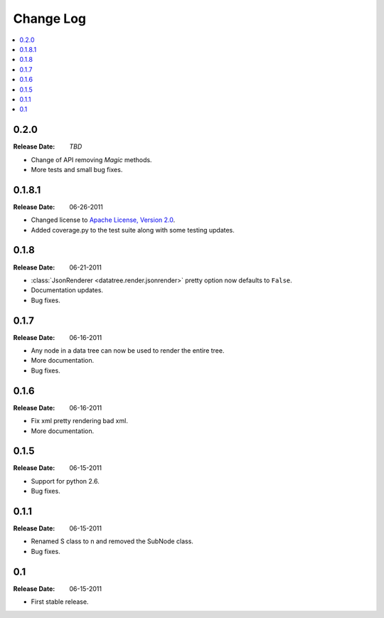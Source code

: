 ==========
Change Log
==========

.. contents::
    :local:

.. v0.2.0:

0.2.0
=====
:Release Date: *TBD*

* Change of API removing *Magic* methods.
* More tests and small bug fixes.

.. v0.1.8.1:

0.1.8.1
=======
:Release Date: 06-26-2011

* Changed license to `Apache License, Version 2.0 <http://www.apache.org/licenses/LICENSE-2.0.html>`_.
* Added coverage.py to the test suite along with some testing updates.


.. v0.1.8:

0.1.8
=====
:Release Date: 06-21-2011

* :class:`JsonRenderer <datatree.render.jsonrender>` pretty option
  now defaults to ``False``.

* Documentation updates.

* Bug fixes.

.. v0.1.7:

0.1.7
=====
:Release Date: 06-16-2011

* Any node in a data tree can now be used to render the entire tree.

* More documentation.

* Bug fixes.

.. _v0.1.6:

0.1.6
=====
:Release Date: 06-16-2011

* Fix xml pretty rendering bad xml.

* More documentation.

.. _v0.1.5:

0.1.5
=====
:Release Date: 06-15-2011

* Support for python 2.6.

* Bug fixes.

.. _v0.1.1:
 
0.1.1
=====
:Release Date: 06-15-2011
 
* Renamed S class to n and removed the SubNode class.
 
* Bug fixes.
    
.. _v0.1:
 
0.1
===
:Release Date: 06-15-2011
 
* First stable release.